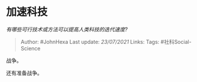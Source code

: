 * 加速科技
  :PROPERTIES:
  :CUSTOM_ID: 加速科技
  :END:

/有哪些可行技术或方法可以提高人类科技的迭代速度?/

#+BEGIN_QUOTE
  Author: #JohnHexa Last update: /23/07/2021/ Links: Tags:
  #社科Social-Science
#+END_QUOTE

战争。

还有准备战争。
